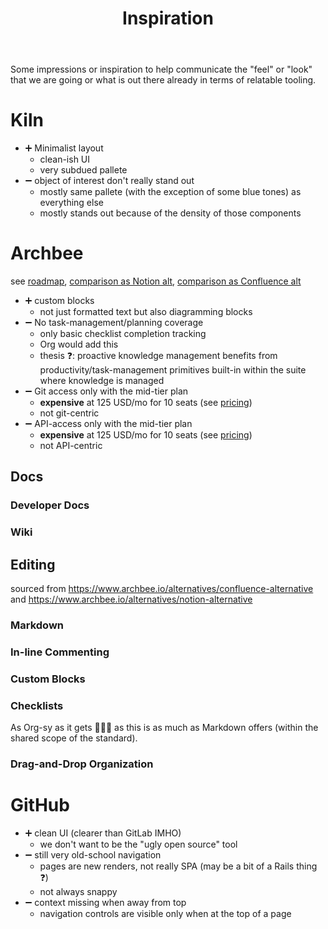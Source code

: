 #+TITLE: Inspiration

Some impressions or inspiration to help communicate the "feel" or "look" that we are going or what is out there already in terms of relatable tooling.

* Kiln

- ➕ Minimalist layout
  - clean-ish UI
  - very subdued pallete
- ➖ object of interest don't really stand out
  - mostly same pallete (with the exception of some blue tones) as everything else
  - mostly stands out because of the density of those components

[[file:img/branding-truestory-flow.png]]

* Archbee

see [[https://roadmap.archbee.io/][roadmap]], [[https://www.archbee.io/alternatives/notion-alternative][comparison as Notion alt]], [[https://www.archbee.io/alternatives/confluence-alternative][comparison as Confluence alt]]

- ➕ custom blocks
  - not just formatted text but also diagramming blocks
- ➖ No task-management/planning coverage
  - only basic checklist completion tracking
  - Org would add this
  - thesis ❓: proactive knowledge management benefits from productivity/task-management primitives built-in within the suite where knowledge is managed
- ➖ Git access only with the mid-tier plan
  - *expensive* at 125 USD/mo for 10 seats (see [[https://www.archbee.io/pricing][pricing]])
  - not git-centric
- ➖ API-access only with the mid-tier plan
  - *expensive* at 125 USD/mo for 10 seats (see [[https://www.archbee.io/pricing][pricing]])
  - not API-centric

** Docs

*** Developer Docs

[[file:img/archbee-dev-docs-5f86d07e87d6921f5f971c24.png]]

*** Wiki

[[file:img/archbee-wiki-kb-6059dfc0e70d783fa2a00eb2.png]]

** Editing

sourced from [[https://www.archbee.io/alternatives/confluence-alternative]] and [[https://www.archbee.io/alternatives/notion-alternative]]

*** Markdown

[[file:img/archbee-edit-markdown-611a721434c6edd00b68f8bf_archbee-markdown-shortcuts-min.gif]]

*** In-line Commenting

[[file:img/archbee-edit-comments-611a720ea07d62a923c30cb7_archbee-inline-comments-min.gif]]

*** Custom Blocks

[[file:img/archbee-edit-blocks-custom-6246f6d9f671607542292635_archbee.custom-blocks.gif]]

*** Checklists

As Org-sy as it gets 🤷🏿‍♂️ as this is as much as Markdown offers (within the shared scope of the standard).

[[file:img/archbee-edit-checklist-611a7210f7e26428c33121d0_archbee-link-person-mentions-min.gif]]

*** Drag-and-Drop Organization

[[file:img/archbee-drag-drop-611a7210f7e264235f3121cf_archbee-drag-and-drop-min.gif]]


* GitHub

- ➕ clean UI (clearer than GitLab IMHO)
  - we don't want to be the "ugly open source" tool
- ➖ still very old-school navigation
  - pages are new renders, not really SPA (may be a bit of a Rails thing ❓)
  - not always snappy
- ➖ context missing when away from top
  - navigation controls are visible only when at the top of a page
